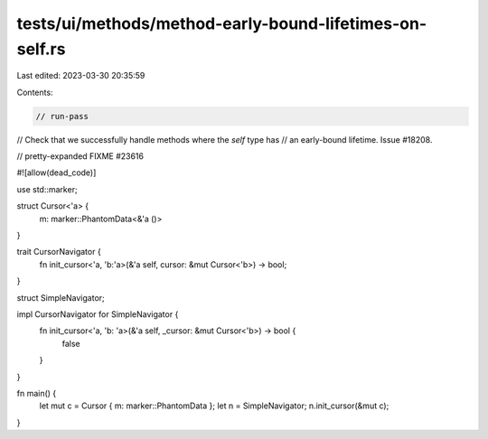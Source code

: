 tests/ui/methods/method-early-bound-lifetimes-on-self.rs
========================================================

Last edited: 2023-03-30 20:35:59

Contents:

.. code-block:: rs

    // run-pass
// Check that we successfully handle methods where the `self` type has
// an early-bound lifetime. Issue #18208.

// pretty-expanded FIXME #23616

#![allow(dead_code)]

use std::marker;

struct Cursor<'a> {
    m: marker::PhantomData<&'a ()>
}

trait CursorNavigator {
    fn init_cursor<'a, 'b:'a>(&'a self, cursor: &mut Cursor<'b>) -> bool;
}

struct SimpleNavigator;

impl CursorNavigator for SimpleNavigator {
    fn init_cursor<'a, 'b: 'a>(&'a self, _cursor: &mut Cursor<'b>) -> bool {
        false
    }
}

fn main() {
    let mut c = Cursor { m: marker::PhantomData };
    let n = SimpleNavigator;
    n.init_cursor(&mut c);
}


